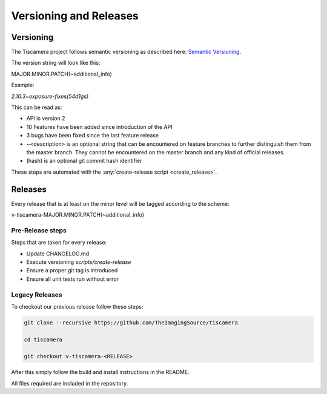 
.. _versioning_and_release:

#######################
Versioning and Releases
#######################

==========
Versioning
==========

The Tiscamera project follows semantic versioning as described here: `Semantic Versioning <https://semver.org/spec/v2.0.0.html>`_.

The version string will look like this:

MAJOR.MINOR.PATCH(~additional_info)

Example:

`2.10.3~exposure-fixes(54d1gs)`

This can be read as:

- API is version 2
- 10 Features have been added since introduction of the API
- 3 bugs have been fixed since the last feature release
- ~\<description\> is an optional string that can be encountered on feature
  branches to further distinguish them from the master branch. They cannot be
  encountered on the master branch and any kind of official releases.
- (hash) is an optional git commit hash identifier

These steps are automated with the :any:`create-release script <create_release>`.
  
========
Releases
========

Every release that is at least on the minor level will be tagged according to
the scheme:

v-tiscamera-MAJOR.MINOR.PATCH(~additional_info)

Pre-Release steps
=================

Steps that are taken for every release:

- Update CHANGELOG.md
- Execute versioning `scripts/create-release`
- Ensure a proper git tag is introduced
- Ensure all unit tests run without error

Legacy Releases
===============


To checkout our previous release follow these steps:

.. code-block:: sh

   git clone --recursive https://github.com/TheImagingSource/tiscamera

   cd tiscamera

   git checkout v-tiscamera-<RELEASE>

After this simply follow the build and install instructions in the README.

All files required are included in the repository.
